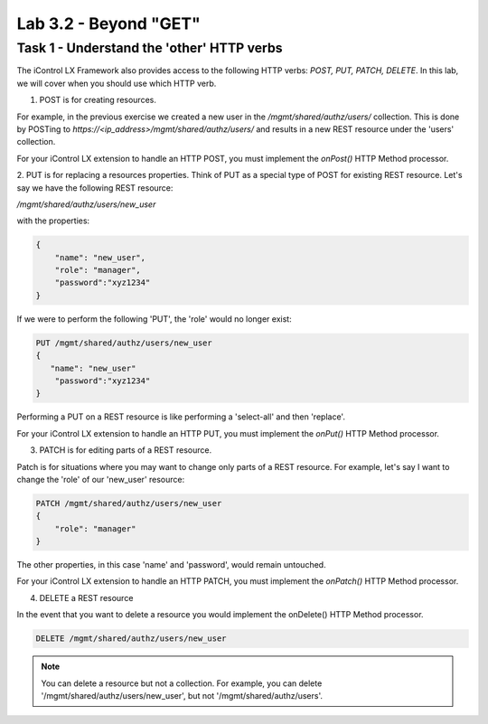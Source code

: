Lab 3.2 - Beyond "GET"
----------------------

Task 1 - Understand the 'other' HTTP verbs
^^^^^^^^^^^^^^^^^^^^^^^^^^^^^^^^^^^^^^^^^^

The iControl LX Framework also provides access to the following HTTP verbs:
`POST, PUT, PATCH, DELETE`. In this lab, we will cover when you should use which
HTTP verb.

1. POST is for creating resources.

For example, in the previous exercise we created a new user in the
`/mgmt/shared/authz/users/` collection. This is done by POSTing to
`https://<ip_address>/mgmt/shared/authz/users/` and results in a new REST
resource under the 'users' collection.

For your iControl LX extension to handle an HTTP POST, you must implement the
`onPost()` HTTP Method processor.


2. PUT is for replacing a resources properties.
Think of PUT as a special type of POST for existing REST resource. Let's say we
have the following REST resource:

`/mgmt/shared/authz/users/new_user`

with the properties:

.. code ::

    {
        "name": "new_user",
        "role": "manager",
        "password":"xyz1234"
    }


If we were to perform the following 'PUT', the 'role' would no longer exist:

.. code ::

    PUT /mgmt/shared/authz/users/new_user
    {
       "name": "new_user"
        "password":"xyz1234"
    }


Performing a PUT on a REST resource is like performing a 'select-all' and then
'replace'.

For your iControl LX extension to handle an HTTP PUT, you must implement the
`onPut()` HTTP Method processor.


3. PATCH is for editing parts of a REST resource.

Patch is for situations where you may want to change only parts of a REST
resource. For example, let's say I want to change the 'role' of our 'new_user'
resource:

.. code::

    PATCH /mgmt/shared/authz/users/new_user
    {
        "role": "manager"
    }


The other properties, in this case 'name' and 'password', would remain
untouched.

For your iControl LX extension to handle an HTTP PATCH, you must implement the
`onPatch()` HTTP Method processor.


4. DELETE a REST resource

In the event that you want to delete a resource you would implement the
onDelete() HTTP Method processor.

.. code::

    DELETE /mgmt/shared/authz/users/new_user

.. Note::

    You can delete a resource but not a collection. For example, you can delete '/mgmt/shared/authz/users/new_user', but not '/mgmt/shared/authz/users'.
